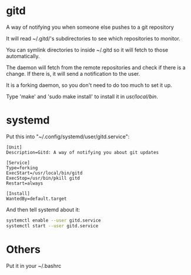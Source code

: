 * gitd
A way of notifying you when someone else pushes to a git repository

It will read ~/.gitd/'s subdirectories to see which repositories to monitor.

You can symlink directories to inside ~/.gitd so it will fetch to those automatically.

The daemon will fetch from the remote repositories and check if there is a change. If there is, it will send a notification to the user.

It is a forking daemon, so you don't need to do too much to set it up.

Type 'make' and 'sudo make install' to install it in /usr/local/bin/.

* systemd
Put this into "~/.config/systemd/user/gitd.service":
#+BEGIN_SRC
[Unit]
Description=Gitd: A way of notifying you about git updates

[Service]
Type=forking
ExecStart=/usr/local/bin/gitd
ExecStop=/usr/bin/pkill gitd
Restart=always

[Install]
WantedBy=default.target
#+END_SRC
And then tell systemd about it:
#+BEGIN_SRC bash
systemctl enable --user gitd.service
systemctl start --user gitd.service
#+END_SRC
* Others
Put it in your ~/.bashrc
